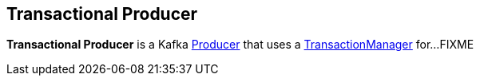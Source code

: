 == Transactional Producer

*Transactional Producer* is a Kafka <<kafka-producer-Producer.adoc#, Producer>> that uses a <<kafka-producer-internals-TransactionManager.adoc#, TransactionManager>> for...FIXME
